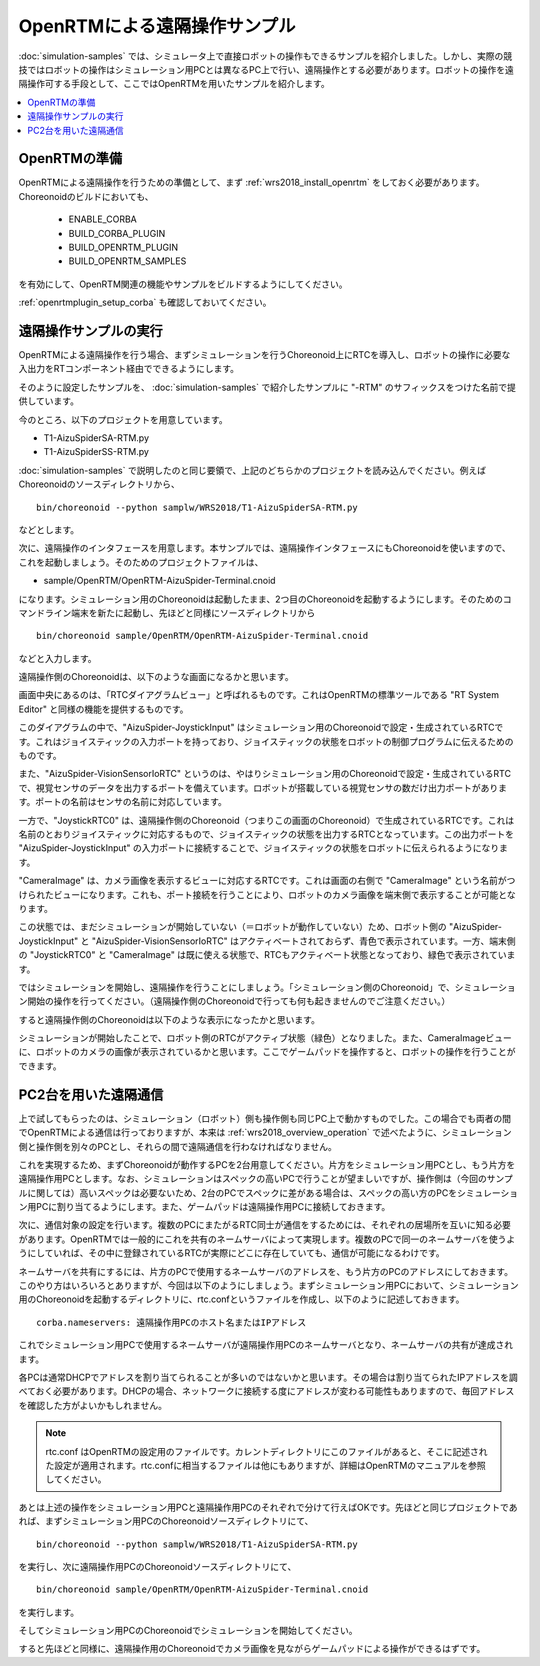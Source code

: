 OpenRTMによる遠隔操作サンプル
=============================

:doc:`simulation-samples` では、シミュレータ上で直接ロボットの操作もできるサンプルを紹介しました。しかし、実際の競技ではロボットの操作はシミュレーション用PCとは異なるPC上で行い、遠隔操作とする必要があります。ロボットの操作を遠隔操作可する手段として、ここではOpenRTMを用いたサンプルを紹介します。

.. contents::
   :local:

.. highlight:: sh

OpenRTMの準備
-------------

OpenRTMによる遠隔操作を行うための準備として、まず :ref:`wrs2018_install_openrtm` をしておく必要があります。Choreonoidのビルドにおいても、

 * ENABLE_CORBA
 * BUILD_CORBA_PLUGIN
 * BUILD_OPENRTM_PLUGIN
 * BUILD_OPENRTM_SAMPLES

を有効にして、OpenRTM関連の機能やサンプルをビルドするようにしてください。

:ref:`openrtmplugin_setup_corba` も確認しておいてください。


遠隔操作サンプルの実行
----------------------

OpenRTMによる遠隔操作を行う場合、まずシミュレーションを行うChoreonoid上にRTCを導入し、ロボットの操作に必要な入出力をRTコンポーネント経由でできるようにします。

そのように設定したサンプルを、 :doc:`simulation-samples` で紹介したサンプルに "-RTM" のサフィックスをつけた名前で提供しています。

今のところ、以下のプロジェクトを用意しています。

* T1-AizuSpiderSA-RTM.py
* T1-AizuSpiderSS-RTM.py

:doc:`simulation-samples` で説明したのと同じ要領で、上記のどちらかのプロジェクトを読み込んでください。例えばChoreonoidのソースディレクトリから、 ::

 bin/choreonoid --python samplw/WRS2018/T1-AizuSpiderSA-RTM.py

などとします。

次に、遠隔操作のインタフェースを用意します。本サンプルでは、遠隔操作インタフェースにもChoreonoidを使いますので、これを起動しましょう。そのためのプロジェクトファイルは、

* sample/OpenRTM/OpenRTM-AizuSpider-Terminal.cnoid

になります。シミュレーション用のChoreonoidは起動したまま、2つ目のChoreonoidを起動するようにします。そのためのコマンドライン端末を新たに起動し、先ほどと同様にソースディレクトリから ::

 bin/choreonoid sample/OpenRTM/OpenRTM-AizuSpider-Terminal.cnoid

などと入力します。

遠隔操作側のChoreonoidは、以下のような画面になるかと思います。

.. image:: images/openrtm-terminal1.png

画面中央にあるのは、「RTCダイアグラムビュー」と呼ばれるものです。これはOpenRTMの標準ツールである "RT System Editor" と同様の機能を提供するものです。

このダイアグラムの中で、"AizuSpider-JoystickInput" はシミュレーション用のChoreonoidで設定・生成されているRTCです。これはジョイスティックの入力ポートを持っており、ジョイスティックの状態をロボットの制御プログラムに伝えるためのものです。

また、"AizuSpider-VisionSensorIoRTC" というのは、やはりシミュレーション用のChoreonoidで設定・生成されているRTCで、視覚センサのデータを出力するポートを備えています。ロボットが搭載している視覚センサの数だけ出力ポートがあります。ポートの名前はセンサの名前に対応しています。

一方で、"JoystickRTC0" は、遠隔操作側のChoreonoid（つまりこの画面のChoreonoid）で生成されているRTCです。これは名前のとおりジョイスティックに対応するもので、ジョイスティックの状態を出力するRTCとなっています。この出力ポートを "AizuSpider-JoystickInput" の入力ポートに接続することで、ジョイスティックの状態をロボットに伝えられるようになります。

"CameraImage" は、カメラ画像を表示するビューに対応するRTCです。これは画面の右側で "CameraImage" という名前がつけられたビューになります。これも、ポート接続を行うことにより、ロボットのカメラ画像を端末側で表示することが可能となります。

この状態では、まだシミュレーションが開始していない（＝ロボットが動作していない）ため、ロボット側の "AizuSpider-JoystickInput" と "AizuSpider-VisionSensorIoRTC" はアクティベートされておらず、青色で表示されています。一方、端末側の "JoystickRTC0" と "CameraImage" は既に使える状態で、RTCもアクティベート状態となっており、緑色で表示されています。

ではシミュレーションを開始し、遠隔操作を行うことにしましょう。「シミュレーション側のChoreonoid」で、シミュレーション開始の操作を行ってください。（遠隔操作側のChoreonoidで行っても何も起きませんのでご注意ください。）

すると遠隔操作側のChoreonoidは以下のような表示になったかと思います。

.. image:: images/openrtm-terminal2.png

シミュレーションが開始したことで、ロボット側のRTCがアクティブ状態（緑色）となりました。また、CameraImageビューに、ロボットのカメラの画像が表示されているかと思います。ここでゲームパッドを操作すると、ロボットの操作を行うことができます。

PC2台を用いた遠隔通信
---------------------

上で試してもらったのは、シミュレーション（ロボット）側も操作側も同じPC上で動かすものでした。この場合でも両者の間でOpenRTMによる通信は行っておりますが、本来は :ref:`wrs2018_overview_operation` で述べたように、シミュレーション側と操作側を別々のPCとし、それらの間で遠隔通信を行わなければなりません。

これを実現するため、まずChoreonoidが動作するPCを2台用意してください。片方をシミュレーション用PCとし、もう片方を遠隔操作用PCとします。なお、シミュレーションはスペックの高いPCで行うことが望ましいですが、操作側は（今回のサンプルに関しては）高いスペックは必要ないため、2台のPCでスペックに差がある場合は、スペックの高い方のPCをシミュレーション用PCに割り当てるようにします。また、ゲームパッドは遠隔操作用PCに接続しておきます。

次に、通信対象の設定を行います。複数のPCにまたがるRTC同士が通信をするためには、それぞれの居場所を互いに知る必要があります。OpenRTMでは一般的にこれを共有のネームサーバによって実現します。複数のPCで同一のネームサーバを使うようにしていれば、その中に登録されているRTCが実際にどこに存在していても、通信が可能になるわけです。

ネームサーバを共有にするには、片方のPCで使用するネームサーバのアドレスを、もう片方のPCのアドレスにしておきます。このやり方はいろいろとありますが、今回は以下のようにしましょう。まずシミュレーション用PCにおいて、シミュレーション用のChoreonoidを起動するディレクトリに、rtc.confというファイルを作成し、以下のように記述しておきます。 ::

 corba.nameservers: 遠隔操作用PCのホスト名またはIPアドレス

これでシミュレーション用PCで使用するネームサーバが遠隔操作用PCのネームサーバとなり、ネームサーバの共有が達成されます。

各PCは通常DHCPでアドレスを割り当てられることが多いのではないかと思います。その場合は割り当てられたIPアドレスを調べておく必要があります。DHCPの場合、ネットワークに接続する度にアドレスが変わる可能性もありますので、毎回アドレスを確認した方がよいかもしれません。

.. note:: rtc.conf はOpenRTMの設定用のファイルです。カレントディレクトリにこのファイルがあると、そこに記述された設定が適用されます。rtc.confに相当するファイルは他にもありますが、詳細はOpenRTMのマニュアルを参照してください。

あとは上述の操作をシミュレーション用PCと遠隔操作用PCのそれぞれで分けて行えばOKです。先ほどと同じプロジェクトであれば、まずシミュレーション用PCのChoreonoidソースディレクトリにて、 ::

 bin/choreonoid --python samplw/WRS2018/T1-AizuSpiderSA-RTM.py

を実行し、次に遠隔操作用PCのChoreonoidソースディレクトリにて、 ::

 bin/choreonoid sample/OpenRTM/OpenRTM-AizuSpider-Terminal.cnoid

を実行します。

そしてシミュレーション用PCのChoreonoidでシミュレーションを開始してください。

すると先ほどと同様に、遠隔操作用のChoreonoidでカメラ画像を見ながらゲームパッドによる操作ができるはずです。
